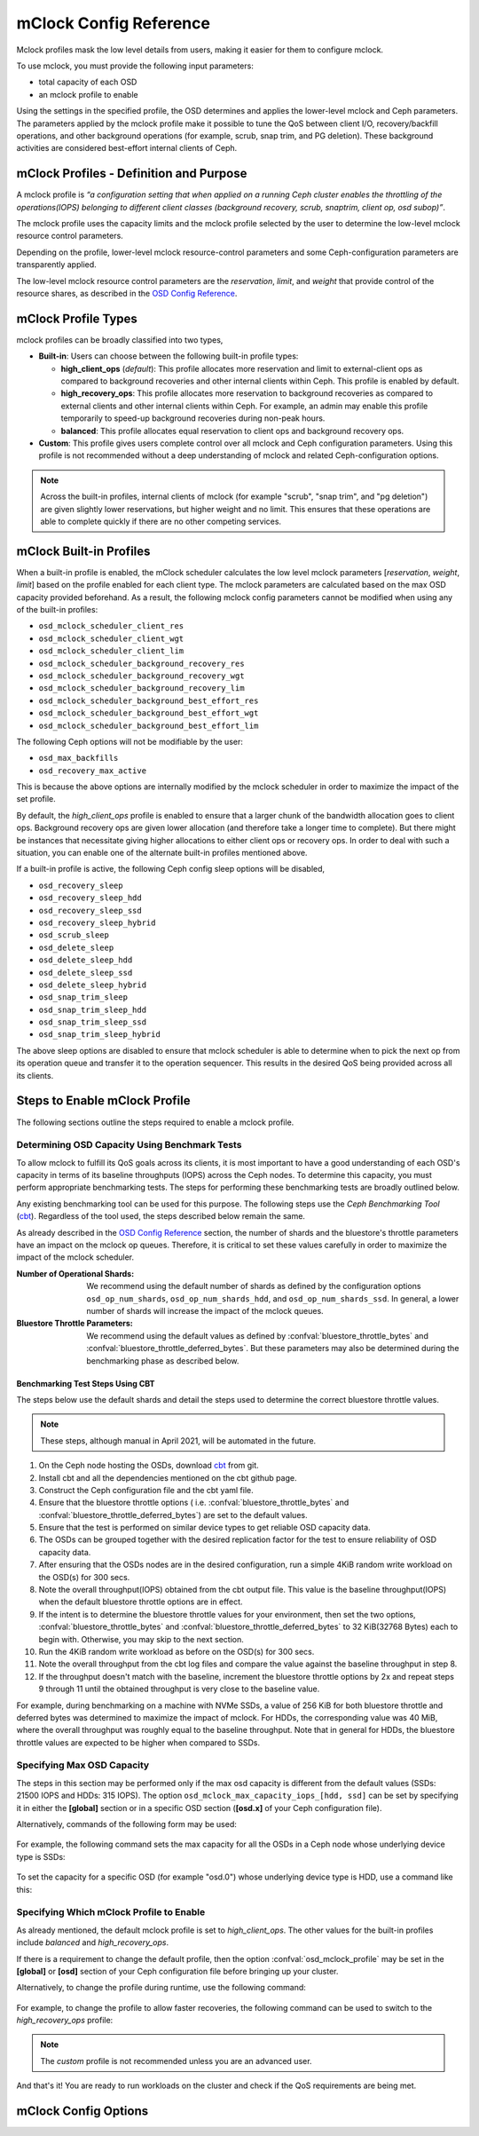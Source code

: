 ========================
 mClock Config Reference
========================

.. index:: mclock; configuration

Mclock profiles mask the low level details from users, making it
easier for them to configure mclock.  

To use mclock, you must provide the following input parameters:

* total capacity of each OSD

* an mclock profile to enable

Using the settings in the specified profile, the OSD determines and applies the
lower-level mclock and Ceph parameters. The parameters applied by the mclock
profile make it possible to tune the QoS between client I/O, recovery/backfill
operations, and other background operations (for example, scrub, snap trim, and
PG deletion). These background activities are considered best-effort internal
clients of Ceph. 


.. index:: mclock; profile definition

mClock Profiles - Definition and Purpose
========================================

A mclock profile is *“a configuration setting that when applied on a running
Ceph cluster enables the throttling of the operations(IOPS) belonging to
different client classes (background recovery, scrub, snaptrim, client op,
osd subop)”*.

The mclock profile uses the capacity limits and the mclock profile selected by
the user to determine the low-level mclock resource control parameters.

Depending on the profile, lower-level mclock resource-control parameters and
some Ceph-configuration parameters are transparently applied.

The low-level mclock resource control parameters are the *reservation*,
*limit*, and *weight* that provide control of the resource shares, as
described in the `OSD Config Reference`_.


.. index:: mclock; profile types

mClock Profile Types
====================

mclock profiles can be broadly classified into two types,

- **Built-in**: Users can choose between the following built-in profile types:

  - **high_client_ops** (*default*):
    This profile allocates more reservation and limit to external-client ops
    as compared to background recoveries and other internal clients within
    Ceph. This profile is enabled by default.
  - **high_recovery_ops**:
    This profile allocates more reservation to background recoveries as 
    compared to external clients and other internal clients within Ceph. For
    example, an admin may enable this profile temporarily to speed-up background
    recoveries during non-peak hours.
  - **balanced**:
    This profile allocates equal reservation to client ops and background
    recovery ops.

- **Custom**: This profile gives users complete control over all mclock and
  Ceph configuration parameters. Using this profile is not recommended without
  a deep understanding of mclock and related Ceph-configuration options.

.. note:: Across the built-in profiles, internal clients of mclock (for example
          "scrub", "snap trim", and "pg deletion") are given slightly lower 
          reservations, but higher weight and no limit. This ensures that 
          these operations are able to complete quickly if there are no other 
          competing services.


.. index:: mclock; built-in profiles

mClock Built-in Profiles
========================

When a built-in profile is enabled, the mClock scheduler calculates the low
level mclock parameters [*reservation*, *weight*, *limit*] based on the profile
enabled for each client type. The mclock parameters are calculated based on
the max OSD capacity provided beforehand. As a result, the following mclock
config parameters cannot be modified when using any of the built-in profiles:

- ``osd_mclock_scheduler_client_res``
- ``osd_mclock_scheduler_client_wgt``
- ``osd_mclock_scheduler_client_lim``
- ``osd_mclock_scheduler_background_recovery_res``
- ``osd_mclock_scheduler_background_recovery_wgt``
- ``osd_mclock_scheduler_background_recovery_lim``
- ``osd_mclock_scheduler_background_best_effort_res``
- ``osd_mclock_scheduler_background_best_effort_wgt``
- ``osd_mclock_scheduler_background_best_effort_lim``

The following Ceph options will not be modifiable by the user:

- ``osd_max_backfills``
- ``osd_recovery_max_active``

This is because the above options are internally modified by the mclock
scheduler in order to maximize the impact of the set profile.

By default, the *high_client_ops* profile is enabled to ensure that a larger
chunk of the bandwidth allocation goes to client ops. Background recovery ops
are given lower allocation (and therefore take a longer time to complete). But
there might be instances that necessitate giving higher allocations to either
client ops or recovery ops. In order to deal with such a situation, you can
enable one of the alternate built-in profiles mentioned above.

If a built-in profile is active, the following Ceph config sleep options will
be disabled,

- ``osd_recovery_sleep``
- ``osd_recovery_sleep_hdd``
- ``osd_recovery_sleep_ssd``
- ``osd_recovery_sleep_hybrid``
- ``osd_scrub_sleep``
- ``osd_delete_sleep``
- ``osd_delete_sleep_hdd``
- ``osd_delete_sleep_ssd``
- ``osd_delete_sleep_hybrid``
- ``osd_snap_trim_sleep``
- ``osd_snap_trim_sleep_hdd``
- ``osd_snap_trim_sleep_ssd``
- ``osd_snap_trim_sleep_hybrid``

The above sleep options are disabled to ensure that mclock scheduler is able to
determine when to pick the next op from its operation queue and transfer it to
the operation sequencer. This results in the desired QoS being provided across
all its clients.


.. index:: mclock; enable built-in profile

Steps to Enable mClock Profile
==============================

The following sections outline the steps required to enable a mclock profile.

Determining OSD Capacity Using Benchmark Tests
----------------------------------------------

To allow mclock to fulfill its QoS goals across its clients, it is most
important to have a good understanding of each OSD's capacity in terms of its
baseline throughputs (IOPS) across the Ceph nodes. To determine this capacity,
you must perform appropriate benchmarking tests. The steps for performing these
benchmarking tests are broadly outlined below.

Any existing benchmarking tool can be used for this purpose. The following
steps use the *Ceph Benchmarking Tool* (cbt_). Regardless of the tool
used, the steps described below remain the same.

As already described in the `OSD Config Reference`_ section, the number of
shards and the bluestore's throttle parameters have an impact on the mclock op
queues. Therefore, it is critical to set these values carefully in order to
maximize the impact of the mclock scheduler.

:Number of Operational Shards:
  We recommend using the default number of shards as defined by the
  configuration options ``osd_op_num_shards``, ``osd_op_num_shards_hdd``, and
  ``osd_op_num_shards_ssd``. In general, a lower number of shards will increase
  the impact of the mclock queues.

:Bluestore Throttle Parameters:
  We recommend using the default values as defined by
  :confval:`bluestore_throttle_bytes` and :confval:`bluestore_throttle_deferred_bytes`. But
  these parameters may also be determined during the benchmarking phase as
  described below.

Benchmarking Test Steps Using CBT
`````````````````````````````````

The steps below use the default shards and detail the steps used to determine the
correct bluestore throttle values.

.. note:: These steps, although manual in April 2021, will be automated in the future.

1. On the Ceph node hosting the OSDs, download cbt_ from git.
2. Install cbt and all the dependencies mentioned on the cbt github page.
3. Construct the Ceph configuration file and the cbt yaml file.
4. Ensure that the bluestore throttle options ( i.e.
   :confval:`bluestore_throttle_bytes` and :confval:`bluestore_throttle_deferred_bytes`) are
   set to the default values.
5. Ensure that the test is performed on similar device types to get reliable
   OSD capacity data.
6. The OSDs can be grouped together with the desired replication factor for the
   test to ensure reliability of OSD capacity data.
7. After ensuring that the OSDs nodes are in the desired configuration, run a
   simple 4KiB random write workload on the OSD(s) for 300 secs.
8. Note the overall throughput(IOPS) obtained from the cbt output file. This
   value is the baseline throughput(IOPS) when the default bluestore
   throttle options are in effect.
9. If the intent is to determine the bluestore throttle values for your
   environment, then set the two options, :confval:`bluestore_throttle_bytes` and
   :confval:`bluestore_throttle_deferred_bytes` to 32 KiB(32768 Bytes) each to begin
   with. Otherwise, you may skip to the next section.
10. Run the 4KiB random write workload as before on the OSD(s) for 300 secs.
11. Note the overall throughput from the cbt log files and compare the value
    against the baseline throughput in step 8.
12. If the throughput doesn't match with the baseline, increment the bluestore
    throttle options by 2x and repeat steps 9 through 11 until the obtained
    throughput is very close to the baseline value.

For example, during benchmarking on a machine with NVMe SSDs, a value of 256 KiB for
both bluestore throttle and deferred bytes was determined to maximize the impact
of mclock. For HDDs, the corresponding value was 40 MiB, where the overall
throughput was roughly equal to the baseline throughput. Note that in general
for HDDs, the bluestore throttle values are expected to be higher when compared
to SSDs.

.. _cbt: https://github.com/ceph/cbt


Specifying  Max OSD Capacity
----------------------------

The steps in this section may be performed only if the max osd capacity is
different from the default values (SSDs: 21500 IOPS and HDDs: 315 IOPS). The
option ``osd_mclock_max_capacity_iops_[hdd, ssd]`` can be set by specifying it
in either the **[global]** section or in a specific OSD section (**[osd.x]** of
your Ceph configuration file).

Alternatively, commands of the following form may be used:

  .. prompt:: bash #

     ceph config set [global, osd] osd_mclock_max_capacity_iops_[hdd,ssd] <value>

For example, the following command sets the max capacity for all the OSDs in a
Ceph node whose underlying device type is SSDs:

  .. prompt:: bash #

    ceph config set osd osd_mclock_max_capacity_iops_ssd 25000

To set the capacity for a specific OSD (for example "osd.0") whose underlying
device type is HDD, use a command like this:

  .. prompt:: bash #

    ceph config set osd.0 osd_mclock_max_capacity_iops_hdd 350


Specifying Which mClock Profile to Enable
-----------------------------------------

As already mentioned, the default mclock profile is set to *high_client_ops*.
The other values for the built-in profiles include *balanced* and
*high_recovery_ops*.

If there is a requirement to change the default profile, then the option
:confval:`osd_mclock_profile` may be set in the **[global]** or **[osd]** section of
your Ceph configuration file before bringing up your cluster.

Alternatively, to change the profile during runtime, use the following command:

  .. prompt:: bash #

    ceph config set [global,osd] osd_mclock_profile <value>

For example, to change the profile to allow faster recoveries, the following
command can be used to switch to the *high_recovery_ops* profile:

  .. prompt:: bash #

    ceph config set osd osd_mclock_profile high_recovery_ops

.. note:: The *custom* profile is not recommended unless you are an advanced user.

And that's it! You are ready to run workloads on the cluster and check if the
QoS requirements are being met.


.. index:: mclock; config settings

mClock Config Options
=====================

.. confval:: osd_mclock_profile
.. confval:: osd_mclock_max_capacity_iops
.. confval:: osd_mclock_max_capacity_iops_hdd
.. confval:: osd_mclock_max_capacity_iops_ssd
.. confval:: osd_mclock_cost_per_io_usec
.. confval:: osd_mclock_cost_per_io_usec_hdd
.. confval:: osd_mclock_cost_per_io_usec_ssd
.. confval:: osd_mclock_cost_per_byte_usec
.. confval:: osd_mclock_cost_per_byte_usec_hdd
.. confval:: osd_mclock_cost_per_byte_usec_ssd

.. _OSD Config Reference: ../osd-config-ref#dmclock-qos
